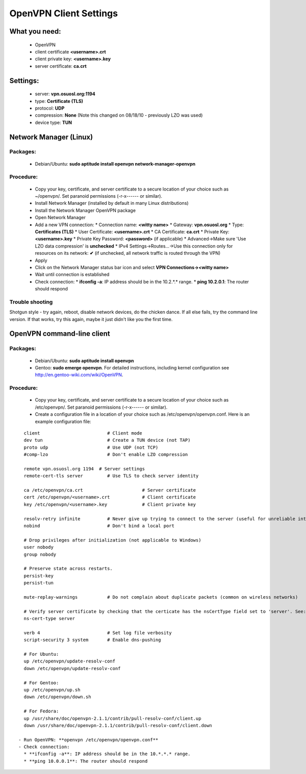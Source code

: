 
.. _vpn_config:

OpenVPN Client Settings
=======================


What you need:
--------------

  * OpenVPN
  * client certificate  **<username>.crt**
  * client private key: **<username>.key**
  * server certificate: **ca.crt**


Settings:
---------
  * server: **vpn.osuosl.org:1194**
  * type: **Certificate (TLS)**
  * protocol: **UDP**
  * compression: **None** (Note this changed on 08/18/10 - previously LZO was used)
  * device type: **TUN**


Network Manager (Linux)
-----------------------


Packages:
~~~~~~~~~

  * Debian/Ubuntu: **sudo aptitude install openvpn network-manager-openvpn**

Procedure:
~~~~~~~~~~
  - Copy your key, certificate, and server certificate to a secure location of your choice such as ~/openvpn/.  Set paranoid permissions (-r-x------ or similar).
  - Install Network Manager (installed by default in many Linux distributions)
  - Install the Network Manager OpenVPN package
  - Open Network Manager
  - Add a new VPN connection:
    * Connection name:  **<witty name>**  
    * Gateway: **vpn.osuosl.org**
    * Type: **Certificates (TLS)**
    * User Certificate: **<username>.crt**
    * CA Certificate:  **ca.crt**
    * Private Key: **<username>.key**
    * Private Key Password: **<password>** (if applicable)
    * Advanced->Make sure 'Use LZO data compression' is **unchecked**
    * IPv4 Settings->Routes...->Use this connection only for resources on its network: **✔** (if unchecked, all network traffic is routed through the VPN)
  - Apply
  - Click on the Network Manager status bar icon and select **VPN Connections-><witty name>**
  - Wait until connection is established
  - Check connection:
    * **ifconfig -a**: IP address should be in the 10.2.*.* range.
    * **ping 10.2.0.1**: The router should respond


Trouble shooting
~~~~~~~~~~~~~~~~
Shotgun style - try again, reboot, disable network devices, do the
chicken dance. If all else fails, try the command line version. If that
works, try this again, maybe it just didn't like you the first time.

OpenVPN command-line client
---------------------------

Packages:
~~~~~~~~~
  * Debian/Ubuntu: **sudo aptitude install openvpn**
  * Gentoo: **sudo emerge openvpn**.  For detailed instructions, including kernel configuration see http://en.gentoo-wiki.com/wiki/OpenVPN.

Procedure:
~~~~~~~~~~
  - Copy your key, certificate, and server certificate to a secure location of your choice such as /etc/openvpn/.  Set paranoid permissions (-r-x------ or similar).
  - Create a configuration file in a location of your choice such as /etc/openvpn/openvpn.conf.  Here is an example configuration file:
::

    client                         # Client mode
    dev tun                        # Create a TUN device (not TAP)
    proto udp                      # Use UDP (not TCP)
    #comp-lzo                      # Don't enable LZO compression

    remote vpn.osuosl.org 1194  # Server settings
    remote-cert-tls server         # Use TLS to check server identity

    ca /etc/openvpn/ca.crt                      # Server certificate
    cert /etc/openvpn/<username>.crt            # Client certificate
    key /etc/openvpn/<username>.key             # Client private key

    resolv-retry infinite          # Never give up trying to connect to the server (useful for unreliable internet connections and laptops)
    nobind                         # Don't bind a local port

    # Drop privileges after initialization (not applicable to Windows)
    user nobody
    group nobody

    # Preserve state across restarts.
    persist-key
    persist-tun

    mute-replay-warnings           # Do not complain about duplicate packets (common on wireless networks)

    # Verify server certificate by checking that the certicate has the nsCertType field set to 'server'. See: http://openvpn.net/index.php/open-source/documentation/howto.html#mitm 
    ns-cert-type server

    verb 4                         # Set log file verbosity
    script-security 3 system       # Enable dns-pushing

    # For Ubuntu:
    up /etc/openvpn/update-resolv-conf
    down /etc/openvpn/update-resolv-conf

    # For Gentoo: 
    up /etc/openvpn/up.sh
    down /etc/openvpn/down.sh

    # For Fedora:
    up /usr/share/doc/openvpn-2.1.1/contrib/pull-resolv-conf/client.up
    down /usr/share/doc/openvpn-2.1.1/contrib/pull-resolv-conf/client.down

  - Run OpenVPN: **openvpn /etc/openvpn/openvpn.conf**
  - Check connection:
    * **ifconfig -a**: IP address should be in the 10.*.*.* range.
    * **ping 10.0.0.1**: The router should respond
